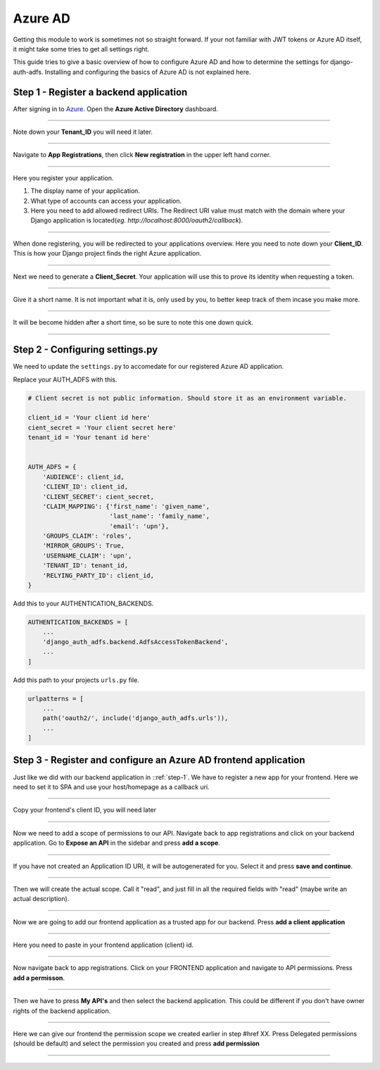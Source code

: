 Azure AD
========

Getting this module to work is sometimes not so straight forward. If your not familiar with JWT tokens or Azure AD
itself, it might take some tries to get all settings right.

This guide tries to give a basic overview of how to configure Azure AD and how to determine the settings for
django-auth-adfs. Installing and configuring the basics of Azure AD is not explained here.

.. _step-1:
Step 1 - Register a backend application
--------------------------------

After signing in to `Azure <https://portal.azure.com>`_. Open the **Azure Active Directory** dashboard. 

.. image:: _static/2021/01-azure_active_directory.png
   :scale: 50 %

------------


Note down your **Tenant_ID** you will need it later.


.. image:: _static/2021/02-azure_dashboard.png
    :scale: 50 %

------------


Navigate to **App Registrations**, then click **New registration** in the upper left hand corner.


.. image:: _static/2021/03-new_registrations.png
    :scale: 50 %

------------


Here you register your application. 

1. The display name of your application. 
2. What type of accounts can access your application.
3. Here you need to add allowed redirect URIs. The Redirect URI value must match with the domain where your Django application is located(*eg. http://localhost:8000/oauth2/callback*).


.. image:: _static/2021/04-app_registrations_specs.png
    :scale: 50 %

------------


When done registering, you will be redirected to your applications overview. Here you need to note down your **Client_ID**. This is how your Django project finds the right Azure application.  


.. image:: _static/2021/05-application_overview.png
    :scale: 50 %

------------


Next we need to generate a **Client_Secret**. Your application will use this to prove its identity when requesting a token. 


.. image:: _static/2021/06-add_Secret.png
    :scale: 50 %

------------


Give it a short name. It is not important what it is, only used by you, to better keep track of them incase you make more.


.. image:: _static/2021/07-add_Secret_name.png
    :scale: 50 %

------------


It will be become hidden after a short time, so be sure to note this one down quick.


.. image:: _static/2021/08-copy_Secret.png
    :scale: 50 %

------------


    
Step 2 - Configuring settings.py
--------------------------------------------------------
We need to update the ``settings.py`` to accomedate for our registered Azure AD application. 

Replace your AUTH_ADFS with this.

.. code-block:: python

    # Client secret is not public information. Should store it as an environment variable.
    
    client_id = 'Your client id here'
    cient_secret = 'Your client secret here'
    tenant_id = 'Your tenant id here'
    

    AUTH_ADFS = {
        'AUDIENCE': client_id,
        'CLIENT_ID': client_id,
        'CLIENT_SECRET': cient_secret,
        'CLAIM_MAPPING': {'first_name': 'given_name',
                          'last_name': 'family_name',
                          'email': 'upn'},
        'GROUPS_CLAIM': 'roles',
        'MIRROR_GROUPS': True,
        'USERNAME_CLAIM': 'upn',
        'TENANT_ID': tenant_id,
        'RELYING_PARTY_ID': client_id,
    }
    

Add this to your AUTHENTICATION_BACKENDS.

.. code-block:: python

    AUTHENTICATION_BACKENDS = [
        ...
        'django_auth_adfs.backend.AdfsAccessTokenBackend',
        ...
    ]



Add this path to your projects ``urls.py`` file.

.. code-block:: python

    urlpatterns = [
        ...
        path('oauth2/', include('django_auth_adfs.urls')),
        ...
    ] 
    
Step 3 - Register and configure an Azure AD frontend application
--------------------------------------------------------
Just like we did with our backend application in ::ref:`step-1`. We have to register a new app for your frontend. Here we need to set it to SPA and use your host/homepage as a callback uri.



.. image:: _static/2021/09_register_frontend_app.PNG
    :scale: 50 %

------------

Copy your frontend's client ID, you will need later



.. image:: _static/2021/10_copy-frontend-client_id.png
    :scale: 50 %

------------

Now we need to add a scope of permissions to our API. 
Navigate back to app registrations and click on your backend application.
Go to **Expose an API** in the sidebar and press **add a scope**.


.. image:: _static/2021/11-navigate_to_expose_an_api.PNG
    :scale: 50 %

------------

If you have not created an Application ID URI, it will be autogenerated for you. Select it and press **save and continue**.


.. image:: _static/2021/13_set_app_id.PNG
    :scale: 50 %

------------

Then we will create the actual scope. Call it "read", and just fill in all the required fields with "read" (maybe write an actual description).



.. image:: _static/2021/14_add_a_scope.PNG
    :scale: 50 %

------------

Now we are going to add our frontend application as a trusted app for our backend. Press **add a client application**


.. image:: _static/2021/15_add_authorized_app_1.png
    :scale: 50 %

------------

Here you need to paste in your frontend application (client) id.


.. image:: _static/2021/16_add_authorized_app_2.PNG
    :scale: 50 %

------------

Now navigate back to app registrations. Click on your FRONTEND application and navigate to API permissions. Press **add a permisson**.


.. image:: _static/2021/17_navigate_to_api_permissions.PNG
    :scale: 50 %

------------

Then we have to press **My API's** and then select the backend application. This could be different if you don't have owner rights of the backend application.


.. image:: _static/2021/18_add_permission.PNG
    :scale: 50 %

------------

Here we can give our frontend the permission scope we created earlier in step #href XX. Press Delegated permissions (should be default) and select the permission you created and press **add permission**



.. image:: _static/2021/19_add-permission-2.PNG
    :scale: 50 %

------------
